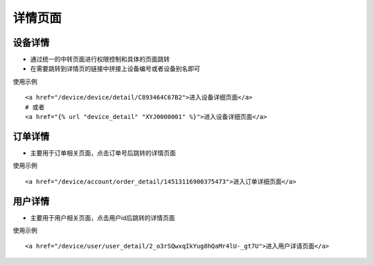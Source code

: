 详情页面
========

设备详情
--------

* 通过统一的中转页面进行权限控制和具体的页面跳转
* 在需要跳转到详情页的链接中拼接上设备编号或者设备别名即可

使用示例
::

    <a href="/device/device/detail/C893464C67B2">进入设备详细页面</a>
    # 或者
    <a href="{% url "device_detail" "XYJ0000001" %}">进入设备详细页面</a>

订单详情
--------

* 主要用于订单相关页面，点击订单号后跳转的详情页面

使用示例
::

    <a href="/device/account/order_detail/14513116900375473">进入订单详细页面</a>

用户详情
--------

* 主要用于用户相关页面，点击用户id后跳转的详情页面

使用示例
::

    <a href="/device/user/user_detail/2_o3rSQwxqIkYug8hQaMr4lU-_gt7U">进入用户详请页面</a>
